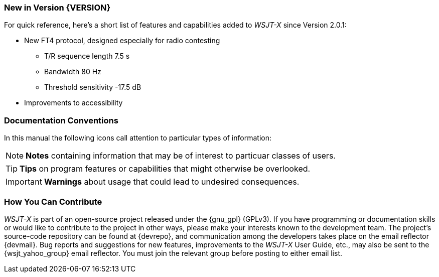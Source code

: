 === New in Version {VERSION}

For quick reference, here's a short list of features and capabilities
added to _WSJT-X_ since Version 2.0.1:

- New FT4 protocol, designed especially for radio contesting

* T/R sequence length 7.5 s

* Bandwidth 80 Hz

* Threshold sensitivity -17.5 dB

- Improvements to accessibility

=== Documentation Conventions

In this manual the following icons call attention to particular types
of information:

NOTE: *Notes* containing information that may be of interest to
particuar classes of users.

TIP: *Tips* on program features or capabilities that might otherwise be
overlooked.

IMPORTANT: *Warnings* about usage that could lead to undesired
consequences.

=== How You Can Contribute

_WSJT-X_ is part of an open-source project released under the
{gnu_gpl} (GPLv3). If you have programming or documentation skills or
would like to contribute to the project in other ways, please make
your interests known to the development team.  The project's
source-code repository can be found at {devrepo}, and communication
among the developers takes place on the email reflector {devmail}.
Bug reports and suggestions for new features, improvements to the
_WSJT-X_ User Guide, etc., may also be sent to the {wsjt_yahoo_group}
email reflector.  You must join the relevant group before posting to
either email list.
